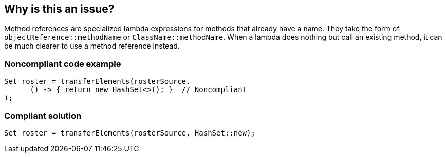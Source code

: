 == Why is this an issue?

Method references are specialized lambda expressions for methods that already have a name. They take the form of ``++objectReference::methodName++`` or ``++ClassName::methodName++``. When a lambda does nothing but call an existing method, it can be much clearer to use a method reference instead. 


=== Noncompliant code example

[source,java]
----
Set roster = transferElements(rosterSource, 
      () -> { return new HashSet<>(); }  // Noncompliant
);
----


=== Compliant solution

[source,java]
----
Set roster = transferElements(rosterSource, HashSet::new);
----


ifdef::env-github,rspecator-view[]
'''
== Comments And Links
(visible only on this page)

=== duplicates: S1612

endif::env-github,rspecator-view[]
